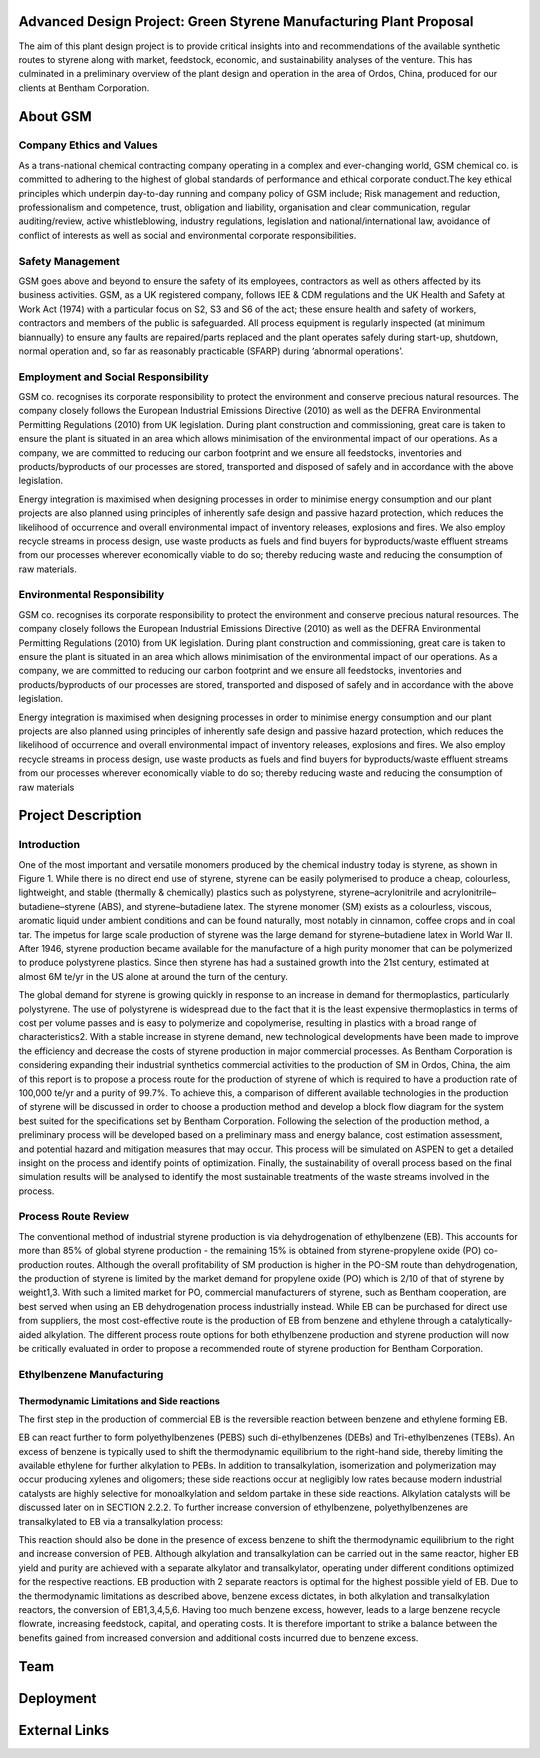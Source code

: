 Advanced Design Project: Green Styrene Manufacturing Plant Proposal
==================================================================

.. image:: https://s1.ax1x.com/2020/07/16/UBRXfP.md.png

The aim of this plant design project is to provide critical insights into and recommendations of the available synthetic routes to styrene along with market, feedstock, economic, and sustainability analyses of the venture. This has culminated in a preliminary overview of the plant design and operation in the area of Ordos, China, produced for our clients at Bentham Corporation. 

About GSM
=========

Company Ethics and Values
------------------------

As a trans-national chemical contracting company operating in a complex and ever-changing world, GSM chemical co. is committed to adhering to the highest of global standards of performance and ethical corporate conduct.The key ethical principles which underpin day-to-day running and company policy of GSM include; Risk management and reduction, professionalism and competence, trust, obligation and liability, organisation and clear communication, regular auditing/review, active whistleblowing, industry regulations, legislation and national/international law, avoidance of conflict of interests as well as social and environmental corporate responsibilities.

Safety Management
-----------------
GSM goes above and beyond to ensure the safety of its employees, contractors as well as others affected by its business activities. GSM, as a UK registered company, follows IEE & CDM regulations and the UK Health and Safety at Work Act (1974) with a particular focus on S2, S3 and S6 of the act; these ensure health and safety of workers, contractors and members of the public is safeguarded. All process equipment is regularly inspected (at minimum biannually) to ensure any faults are repaired/parts replaced and the plant operates safely during start-up, shutdown, normal operation and, so far as reasonably practicable (SFARP) during ‘abnormal operations’.

Employment and Social Responsibility
------------------------------------

GSM co. recognises its corporate responsibility to protect the environment and conserve precious natural resources. The company closely follows the European Industrial Emissions Directive (2010) as well as the DEFRA Environmental Permitting Regulations (2010) from UK legislation. During plant construction and commissioning, great care is taken to ensure the plant is situated in an area which allows minimisation of the environmental impact of our operations. As a company, we are committed to reducing our carbon footprint and we ensure all feedstocks, inventories and products/byproducts of our processes are stored, transported and disposed of safely and in accordance with the above legislation.

Energy integration is maximised when designing processes in order to minimise energy consumption and our plant projects are also planned using principles of inherently safe design and passive hazard protection, which reduces the likelihood of occurrence and overall environmental impact of inventory releases, explosions and fires. We also employ recycle streams in process design, use waste products as fuels and find buyers for byproducts/waste effluent streams from our processes wherever economically viable to do so; thereby reducing waste and reducing the consumption of raw materials.

Environmental Responsibility
---------------------------

GSM co. recognises its corporate responsibility to protect the environment and conserve precious natural resources. The company closely follows the European Industrial Emissions Directive (2010) as well as the DEFRA Environmental Permitting Regulations (2010) from UK legislation. During plant construction and commissioning, great care is taken to ensure the plant is situated in an area which allows minimisation of the environmental impact of our operations. As a company, we are committed to reducing our carbon footprint and we ensure all feedstocks, inventories and products/byproducts of our processes are stored, transported and disposed of safely and in accordance with the above legislation.

Energy integration is maximised when designing processes in order to minimise energy consumption and our plant projects are also planned using principles of inherently safe design and passive hazard protection, which reduces the likelihood of occurrence and overall environmental impact of inventory releases, explosions and fires. We also employ recycle streams in process design, use waste products as fuels and find buyers for byproducts/waste effluent streams from our processes wherever economically viable to do so; thereby reducing waste and reducing the consumption of raw materials

Project Description
===================

Introduction
------------

One of the most important and versatile monomers produced by the chemical industry today is styrene, as shown in Figure 1. While there is no direct end use of styrene, styrene can be easily polymerised to produce a cheap, colourless, lightweight, and stable (thermally & chemically) plastics such as polystyrene, styrene–acrylonitrile and acrylonitrile–butadiene–styrene (ABS), and styrene–butadiene latex. The styrene monomer (SM) exists as a colourless, viscous, aromatic liquid under ambient conditions and can be found naturally, most notably in cinnamon, coffee crops and in coal tar. The impetus for large scale production of styrene was the large demand for styrene–butadiene latex in World War II. After 1946, styrene production became available for the manufacture of a high purity monomer that can be polymerized to produce polystyrene plastics. Since then styrene has had a sustained growth into the 21st century, estimated at almost 6M te/yr in the US alone at around the turn of the century.

The global demand for styrene is growing quickly in response to an increase in demand for thermoplastics, particularly polystyrene. The use of polystyrene is widespread due to the fact that it is the least expensive thermoplastics in terms of cost per volume passes and is easy to polymerize and copolymerise, resulting in plastics with a broad range of characteristics2. With a stable increase in styrene demand, new technological developments have been made to improve the efficiency and decrease the costs of styrene production in major commercial processes. As Bentham Corporation is considering expanding their industrial synthetics commercial activities to the production of SM in Ordos, China, the aim of this report is to propose a process route for the production of styrene of which is required to have a production rate of 100,000 te/yr and a purity of 99.7%. To achieve this, a comparison of different available technologies in the production of styrene will be discussed in order to choose a production method and develop a block flow diagram for the system best suited for the specifications set by Bentham Corporation. Following the selection of the production method, a preliminary process will be developed based on a preliminary mass and energy balance, cost estimation assessment, and potential hazard and mitigation measures that may occur. This process will be simulated on ASPEN to get a detailed insight on the process and identify points of optimization. Finally, the sustainability of overall process based on the final simulation results will be analysed to identify the most sustainable treatments of the waste streams involved in the process.

Process Route Review
-------------------

The conventional method of industrial styrene production is via dehydrogenation of ethylbenzene (EB). This accounts for more than 85% of global styrene production - the remaining 15% is obtained from styrene-propylene oxide (PO) co-production routes. Although the overall profitability of SM production is higher in the PO-SM route than dehydrogenation, the production of styrene is limited by the market demand for propylene oxide (PO) which is 2/10 of that of styrene by weight1,3. With such a limited market for PO, commercial manufacturers of styrene, such as Bentham cooperation, are best served when using an EB dehydrogenation process industrially instead. While EB can be purchased for direct use from suppliers, the most cost-effective route is the production of EB from benzene and ethylene through a catalytically-aided alkylation. The different process route options for both ethylbenzene production and styrene production will now be critically evaluated in order to propose a recommended route of styrene production for Bentham Corporation.

Ethylbenzene Manufacturing
--------------------------

Thermodynamic Limitations and Side reactions
^^^^^^^^^^^^^^^^^^^^^^^^^^^^^

The first step in the production of commercial EB is the reversible reaction between benzene and ethylene forming EB.


EB can react further to form polyethylbenzenes (PEBS) such di-ethylbenzenes (DEBs) and Tri-ethylbenzenes (TEBs). An excess of benzene is typically used to shift the thermodynamic equilibrium to the right-hand side, thereby limiting the available ethylene for further alkylation to PEBs. In addition to transalkylation, isomerization and polymerization may occur producing xylenes and oligomers; these side reactions occur at negligibly low rates because modern industrial catalysts are highly selective for monoalkylation and seldom partake in these side reactions. Alkylation catalysts will be discussed later on in SECTION 2.2.2. To further increase conversion of ethylbenzene, polyethylbenzenes are transalkylated to EB via a transalkylation process:

This reaction should also be done in the presence of excess benzene to shift the thermodynamic equilibrium to the right and increase conversion of PEB. Although alkylation and transalkylation can be carried out in the same reactor, higher EB yield and purity are achieved with a separate alkylator and transalkylator, operating under different conditions optimized for the respective reactions. EB production with 2 separate reactors is optimal for the highest possible yield of EB. Due to the thermodynamic limitations as described above, benzene excess dictates, in both alkylation and transalkylation reactors, the conversion of EB1,3,4,5,6. Having too much benzene excess, however, leads to a large benzene recycle flowrate, increasing feedstock, capital, and operating costs. It is therefore important to strike a balance between the benefits gained from increased conversion and additional costs incurred due to benzene excess.


Team
====


Deployment
==========


External Links
==============

